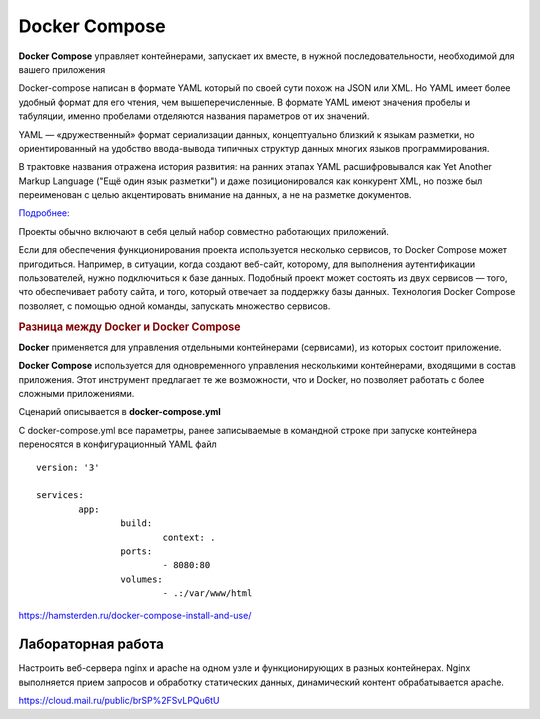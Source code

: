 Docker Compose
##############

**Docker Compose** управляет контейнерами, запускает их вместе, в нужной последовательности, необходимой для вашего приложения

Docker-compose написан в формате YAML который по своей сути похож на JSON или XML. Но YAML имеет более удобный формат для его чтения, чем вышеперечисленные. 
В формате YAML имеют значения пробелы и табуляции, именно пробелами отделяются названия параметров от их значений.

YAML — «дружественный» формат сериализации данных, концептуально близкий к языкам разметки, 
но ориентированный на удобство ввода-вывода типичных структур данных многих языков программирования.

В трактовке названия отражена история развития: на ранних этапах YAML расшифровывался как Yet Another Markup Language 
("Ещё один язык разметки") и даже позиционировался как конкурент XML, но позже был переименован с целью акцентировать внимание на данных, а не на разметке документов.

`Подробнее: <https://ru.wikipedia.org/wiki/YAML>`__

Проекты обычно включают в себя целый набор совместно работающих приложений. 

Если для обеспечения функционирования проекта используется несколько сервисов, то Docker Compose может пригодиться. 
Например, в ситуации, когда создают веб-сайт, которому, для выполнения аутентификации пользователей, нужно подключиться к базе данных. 
Подобный проект может состоять из двух сервисов — того, что обеспечивает работу сайта, и того, который отвечает за поддержку базы данных. 
Технология Docker Compose позволяет, с помощью одной команды, запускать множество сервисов.


.. rubric:: Разница между Docker и Docker Compose


**Docker** применяется для управления отдельными контейнерами (сервисами), из которых состоит приложение.

**Docker Compose** используется для одновременного управления несколькими контейнерами, входящими в состав приложения. Этот инструмент предлагает те же возможности, что и Docker, но позволяет работать с более сложными приложениями.


Сценарий описывается в **docker-compose.yml** 

С docker-compose.yml все параметры, ранее записываемые в командной строке при запуске контейнера переносятся в конфигурационный YAML файл

::

	version: '3'

	services:
		app:
			build:
				context: .
			ports:
				- 8080:80
			volumes:
				- .:/var/www/html



https://hamsterden.ru/docker-compose-install-and-use/

Лабораторная работа
*******************

Настроить веб-сервера nginx и apache на одном узле и функционирующих в разных контейнерах. Nginx выполняется прием запросов и обработку статических данных, динамический контент обрабатывается apache. 

https://cloud.mail.ru/public/brSP%2FSvLPQu6tU
